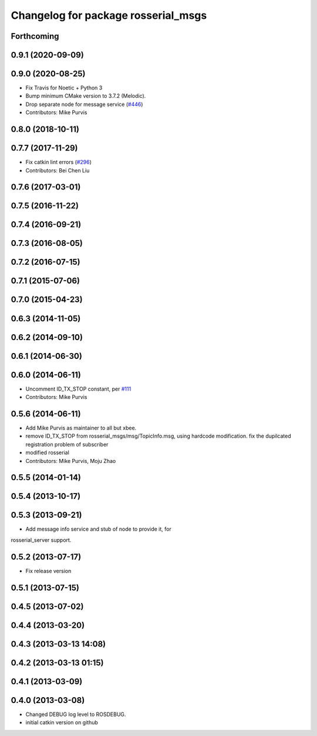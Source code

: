^^^^^^^^^^^^^^^^^^^^^^^^^^^^^^^^^^^^
Changelog for package rosserial_msgs
^^^^^^^^^^^^^^^^^^^^^^^^^^^^^^^^^^^^

Forthcoming
-----------

0.9.1 (2020-09-09)
------------------

0.9.0 (2020-08-25)
------------------
* Fix Travis for Noetic + Python 3
* Bump minimum CMake version to 3.7.2 (Melodic).
* Drop separate node for message service (`#446 <https://github.com/ros-drivers/rosserial/issues/446>`_)
* Contributors: Mike Purvis

0.8.0 (2018-10-11)
------------------

0.7.7 (2017-11-29)
------------------
* Fix catkin lint errors (`#296 <https://github.com/ros-drivers/rosserial/issues/296>`_)
* Contributors: Bei Chen Liu

0.7.6 (2017-03-01)
------------------

0.7.5 (2016-11-22)
------------------

0.7.4 (2016-09-21)
------------------

0.7.3 (2016-08-05)
------------------

0.7.2 (2016-07-15)
------------------

0.7.1 (2015-07-06)
------------------

0.7.0 (2015-04-23)
------------------

0.6.3 (2014-11-05)
------------------

0.6.2 (2014-09-10)
------------------

0.6.1 (2014-06-30)
------------------

0.6.0 (2014-06-11)
------------------
* Uncomment ID_TX_STOP constant, per `#111 <https://github.com/ros-drivers/rosserial/issues/111>`_
* Contributors: Mike Purvis

0.5.6 (2014-06-11)
------------------
* Add Mike Purvis as maintainer to all but xbee.
* remove ID_TX_STOP from rosserial_msgs/msg/TopicInfo.msg, using hardcode modification. fix the dupilcated registration problem of subscriber
* modified rosserial
* Contributors: Mike Purvis, Moju Zhao

0.5.5 (2014-01-14)
------------------

0.5.4 (2013-10-17)
------------------

0.5.3 (2013-09-21)
------------------
* Add message info service and stub of node to provide it, for
rosserial_server support.

0.5.2 (2013-07-17)
------------------

* Fix release version

0.5.1 (2013-07-15)
------------------

0.4.5 (2013-07-02)
------------------

0.4.4 (2013-03-20)
------------------

0.4.3 (2013-03-13 14:08)
------------------------

0.4.2 (2013-03-13 01:15)
------------------------

0.4.1 (2013-03-09)
------------------

0.4.0 (2013-03-08)
------------------
* Changed DEBUG log level to ROSDEBUG.
* initial catkin version on github
